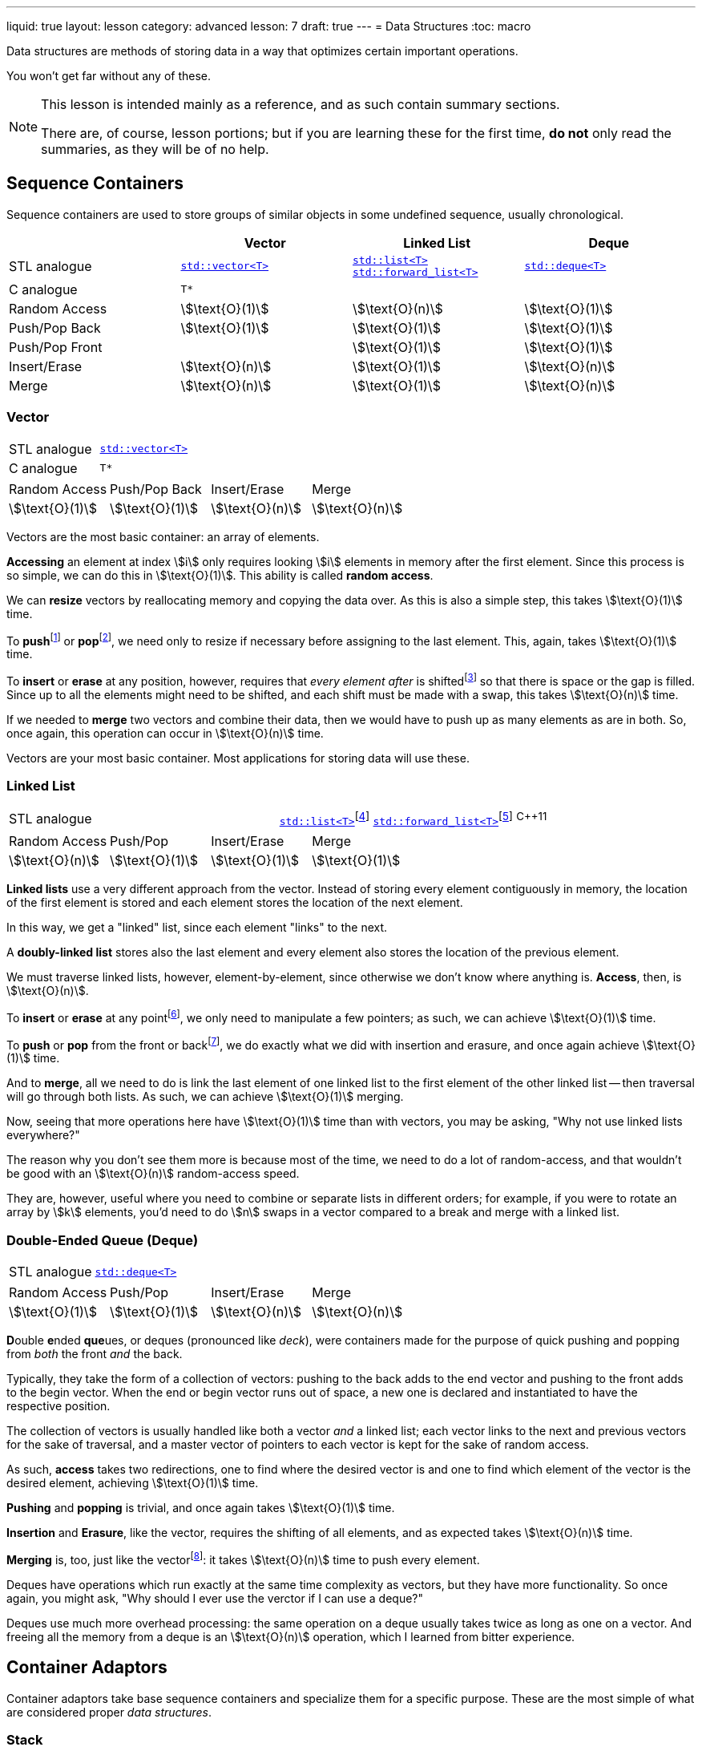 ---
liquid: true
layout: lesson
category: advanced
lesson: 7
draft: true
---
= Data Structures
:toc: macro

Data structures are methods of storing data in a way that optimizes certain important operations.

You won't get far without any of these.

[NOTE]
====
This lesson is intended mainly as a reference, and as such contain summary sections.

There are, of course, lesson portions; but if you are learning these for the first time, *do not* only read the summaries, as they will be of no help.
====

toc::[]

== Sequence Containers

Sequence containers are used to store groups of similar objects in some undefined sequence, usually chronological.

|===
||Vector|Linked List|Deque

|STL analogue
|link:++http://www.cplusplus.com/reference/vector/vector/++[``std::vector<T>``]
|link:++http://www.cplusplus.com/reference/list/list/++[``std::list<T>``]
link:++http://www.cplusplus.com/reference/forward_list/forward_list/++[``std::forward_list<T>``]
|link:++http://www.cplusplus.com/reference/deque/deque/++[``std::deque<T>``]

|C analogue
|``T*``
|
|

|Random Access
|stem:[\text{O}(1)]
|stem:[\text{O}(n)]
|stem:[\text{O}(1)]
|Push/Pop Back
|stem:[\text{O}(1)]
|stem:[\text{O}(1)]
|stem:[\text{O}(1)]
|Push/Pop Front
|
|stem:[\text{O}(1)]
|stem:[\text{O}(1)]
|Insert/Erase
|stem:[\text{O}(n)]
|stem:[\text{O}(1)]
|stem:[\text{O}(n)]
|Merge
|stem:[\text{O}(n)]
|stem:[\text{O}(1)]
|stem:[\text{O}(n)]
|===

=== Vector

|===
|STL analogue|link:++http://www.cplusplus.com/reference/vector/vector/++[``std::vector<T>``]
|C analogue|``T*``
|===

|===
|Random Access|Push/Pop Back|Insert/Erase|Merge
|stem:[\text{O}(1)]
|stem:[\text{O}(1)]
|stem:[\text{O}(n)]
|stem:[\text{O}(n)]
|===

Vectors are the most basic container: an array of elements.

*Accessing* an element at index stem:[i] only requires looking stem:[i] elements in memory after the first element.
Since this process is so simple, we can do this in stem:[\text{O}(1)].
This ability is called *random access*.

We can *resize* vectors by reallocating memory and copying the data over.
As this is also a simple step, this takes stem:[\text{O}(1)] time.

To **push**footnote:[insert to back] or **pop**footnote:[erase at back], we need only to resize if necessary before assigning to the last element.
This, again, takes stem:[\text{O}(1)] time.

To *insert* or *erase* at any position, however, requires that _every element after_ is shiftedfootnote:[to the right for insertions, to the left for deletions] so that there is space or the gap is filled.
Since up to all the elements might need to be shifted, and each shift must be made with a swap, this takes stem:[\text{O}(n)] time.

If we needed to *merge* two vectors and combine their data, then we would have to push up as many elements as are in both.
So, once again, this operation can occur in stem:[\text{O}(n)] time.

Vectors are your most basic container.
Most applications for storing data will use these.

=== Linked List

|===
|STL analogue|link:++http://www.cplusplus.com/reference/list/list/++[``std::list<T>``]footnote:[doubly-linked list]
link:++http://www.cplusplus.com/reference/forward_list/forward_list/++[``std::forward_list<T>``]footnote:[singly-linked list] ^{cpp}11^
|===

|===
|Random Access|Push/Pop|Insert/Erase|Merge
|stem:[\text{O}(n)]
|stem:[\text{O}(1)]
|stem:[\text{O}(1)]
|stem:[\text{O}(1)]
|===

*Linked lists* use a very different approach from the vector.
Instead of storing every element contiguously in memory, the  location of the first element is stored and each element stores the location of the next element.

In this way, we get a "linked" list, since each element "links" to the next.

A *doubly-linked list* stores also the last element and every element also stores the location of the previous element.

We must traverse linked lists, however, element-by-element, since otherwise we don't know where anything is.
*Access*, then, is stem:[\text{O}(n)].

To *insert* or *erase* at any pointfootnote:[at where the current iterator is], we only need to manipulate a few pointers; as such, we can achieve stem:[\text{O}(1)] time.

To *push* or *pop* from the front or backfootnote:[only front in a singly-linked list], we do exactly what we did with insertion and erasure, and once again achieve stem:[\text{O}(1)] time.

And to *merge*, all we need to do is link the last element of one linked list to the first element of the other linked list -- then traversal will go through both lists.
As such, we can achieve stem:[\text{O}(1)] merging.

Now, seeing that more operations here have stem:[\text{O}(1)] time than with vectors, you may be asking, "Why not use linked lists everywhere?"

The reason why you don't see them more is because most of the time, we need to do a lot of random-access, and that wouldn't be good with an stem:[\text{O}(n)] random-access speed.

They are, however, useful where you need to combine or separate lists in different orders; for example, if you were to rotate an array by stem:[k] elements, you'd need to do stem:[n] swaps in a vector compared to a break and merge with a linked list.

=== Double-Ended Queue (Deque)
|===
|STL analogue|link:++http://www.cplusplus.com/reference/deque/deque/++[``std::deque<T>``]
|===
|===
|Random Access|Push/Pop|Insert/Erase|Merge
|stem:[\text{O}(1)]
|stem:[\text{O}(1)]
|stem:[\text{O}(n)]
|stem:[\text{O}(n)]
|===

**D**ouble **e**nded **que**ues, or deques (pronounced like _deck_), were containers made for the purpose of quick pushing and popping from _both_ the front _and_ the back.

Typically, they take the form of a collection of vectors: pushing to the back adds to the end vector and pushing to the front adds to the begin vector.
When the end or begin vector runs out of space, a new one is declared and instantiated to have the respective position.

The collection of vectors is usually handled like both a vector _and_ a linked list; each vector links to the next and previous vectors for the sake of traversal, and a master vector of pointers to each vector is kept for the sake of random access.

As such, *access* takes two redirections, one to find where the desired vector is and one to find which element of the vector is the desired element, achieving stem:[\text{O}(1)] time.

*Pushing* and *popping* is trivial, and once again takes stem:[\text{O}(1)] time.

*Insertion* and *Erasure*, like the vector, requires the shifting of all elements, and as expected takes stem:[\text{O}(n)] time.

*Merging* is, too, just like the vectorfootnote:[it can be argued that with the correct conditions, we can append a deque as with a linked list, but the master vector still needs to be updated in stem:[\text{O}(n)] time]: it takes stem:[\text{O}(n)] time to push every element.

Deques have operations which run exactly at the same time complexity as vectors, but they have more functionality.
So once again, you might ask, "Why should I ever use the verctor if I can use a deque?"

Deques use much more overhead processing: the same operation on a deque usually takes twice as long as one on a vector.
And freeing all the memory from a deque is an stem:[\text{O}(n)] operation, which I learned from bitter experience.

== Container Adaptors

Container adaptors take base sequence containers and specialize them for a specific purpose.
These are the most simple of what are considered proper _data structures_.

=== Stack
|===
|STL analogue|link:++http://www.cplusplus.com/reference/stack/stack/++[``std::stack<T>``]
|===
|===
|Peek|Push|Pop
|top
|top
|top
|===

=== Queue
|===
|STL analogue|link:++http://www.cplusplus.com/reference/queue/queue/++[``std::queue<T>``]
|===
|===
|Peek|Push|Pop
|front, back
|back
|front
|===

=== Heap
|===
|STL analogue|link:++http://www.cplusplus.com/reference/queue/priority_queue/++[``std::priority_queue<T>``]
|===
|===
|Peek|Push|Pop
|top
|dependent
|top
|===

== Trees
=== Binary Search Tree
|===
|STL analogue|link:++http://www.cplusplus.com/reference/set/set/++[``std::set<T>``]
|===
|===
|Find|Insert|Erase
|stem:[\text{O}(\log{n})]
|stem:[\text{O}(\log{n})]
|stem:[\text{O}(1)]
|===
=== Prefix Tree (Trie)
|===
|Find|Insert|Erase
|stem:[\text{O}(m)]footnote:[for stem:[m], the length of the data]
|stem:[\text{O}(m)]
|stem:[\text{O}(m)]
|===
=== Disjoint-Set
|===
|Find|Union
|stem:[\text{O}(\alpha(n))]footnote:[stem:[\alpha(n)] is the inverse link:++https://en.wikipedia.org/wiki/Ackermann_function++[ackermann function], which for all practical inputs is less than five.]
|stem:[\text{O}(\alpha(n))]
|===

== Other
=== Hash Table
